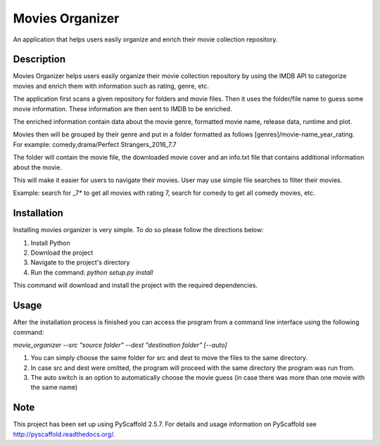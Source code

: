 ================
Movies Organizer
================


An application that helps users easily organize and enrich their movie collection repository.


Description
===========

Movies Organizer helps users easily organize their movie collection repository by using the IMDB API to categorize movies and enrich them with information such as rating, genre, etc.

The application first scans a given repository for folders and movie files.
Then it uses the folder/file name to guess some movie information.
These information are then sent to IMDB to be enriched.

The enriched information contain data about the movie genre, formatted movie name, release data, runtime and plot.

Movies then will be grouped by their genre and put in a folder formatted as follows [genres]/movie-name_year_rating.
For example: comedy,drama/Perfect Strangers_2016_7.7

The folder will contain the movie file, the downloaded movie cover and an info.txt file that contains additional information about the movie.

This will make it easier for users to navigate their movies.
User may use simple file searches to filter their movies.

Example:
search for _7* to get all movies with rating 7, search for comedy to get all comedy movies, etc.

Installation
============

Installing movies organizer is very simple.
To do so please follow the directions below:

1. Install Python
2. Download the project
3. Navigate to the project's directory
4. Run the command: `python setup.py install`

This command will download and install the project with the required dependencies.

Usage
=====

After the installation process is finished you can access the program from a command line interface using the following command:

`movie_organizer --src "source folder" --dest "destination folder" [--auto]`

1. You can simply choose the same folder for src and dest to move the files to the same directory.
2. In case src and dest were omitted, the program will proceed with the same directory the program was run from.
3. The auto switch is an option to automatically choose the movie guess (in case there was more than one movie with the same name)

Note
====

This project has been set up using PyScaffold 2.5.7. For details and usage
information on PyScaffold see http://pyscaffold.readthedocs.org/.
